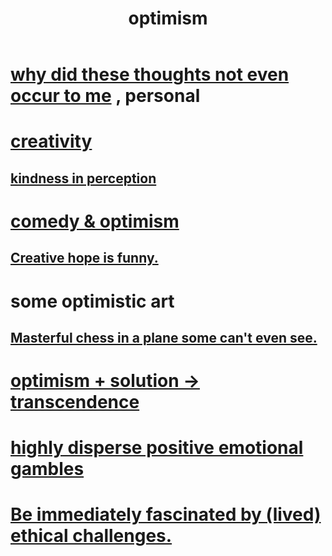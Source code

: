 :PROPERTIES:
:ID:       8d5c9418-f228-4595-b423-05acd9921b10
:END:
#+title: optimism
* [[id:22b23bc3-4ca0-4683-a794-521661c55c56][why did these thoughts not even occur to me]] , personal
* [[id:23f44ea1-7b89-4cdf-954d-770ca1483264][creativity]]
** [[id:1896c1b6-11a5-4a10-a350-1713acbbd6c6][kindness in perception]]
* [[id:352ecbf2-b8c1-45c7-992f-ba94f1fce185][comedy & optimism]]
** [[id:059f1add-e1e1-4124-bab6-5d270e0332e7][Creative hope is funny.]]
* some optimistic art
** [[id:faeccdfe-a61f-4ac1-8bdd-70059de42e8b][Masterful chess in a plane some can't even see.]]
* [[id:e9684dbd-465b-4dc6-af7a-7fc30eecfdf0][optimism + solution -> transcendence]]
* [[id:b50ee198-3deb-4bbd-96b1-f670beb01082][highly disperse positive emotional gambles]]
* [[id:72411da2-cb37-4be4-9746-47758a336240][Be immediately fascinated by (lived) ethical challenges.]]
